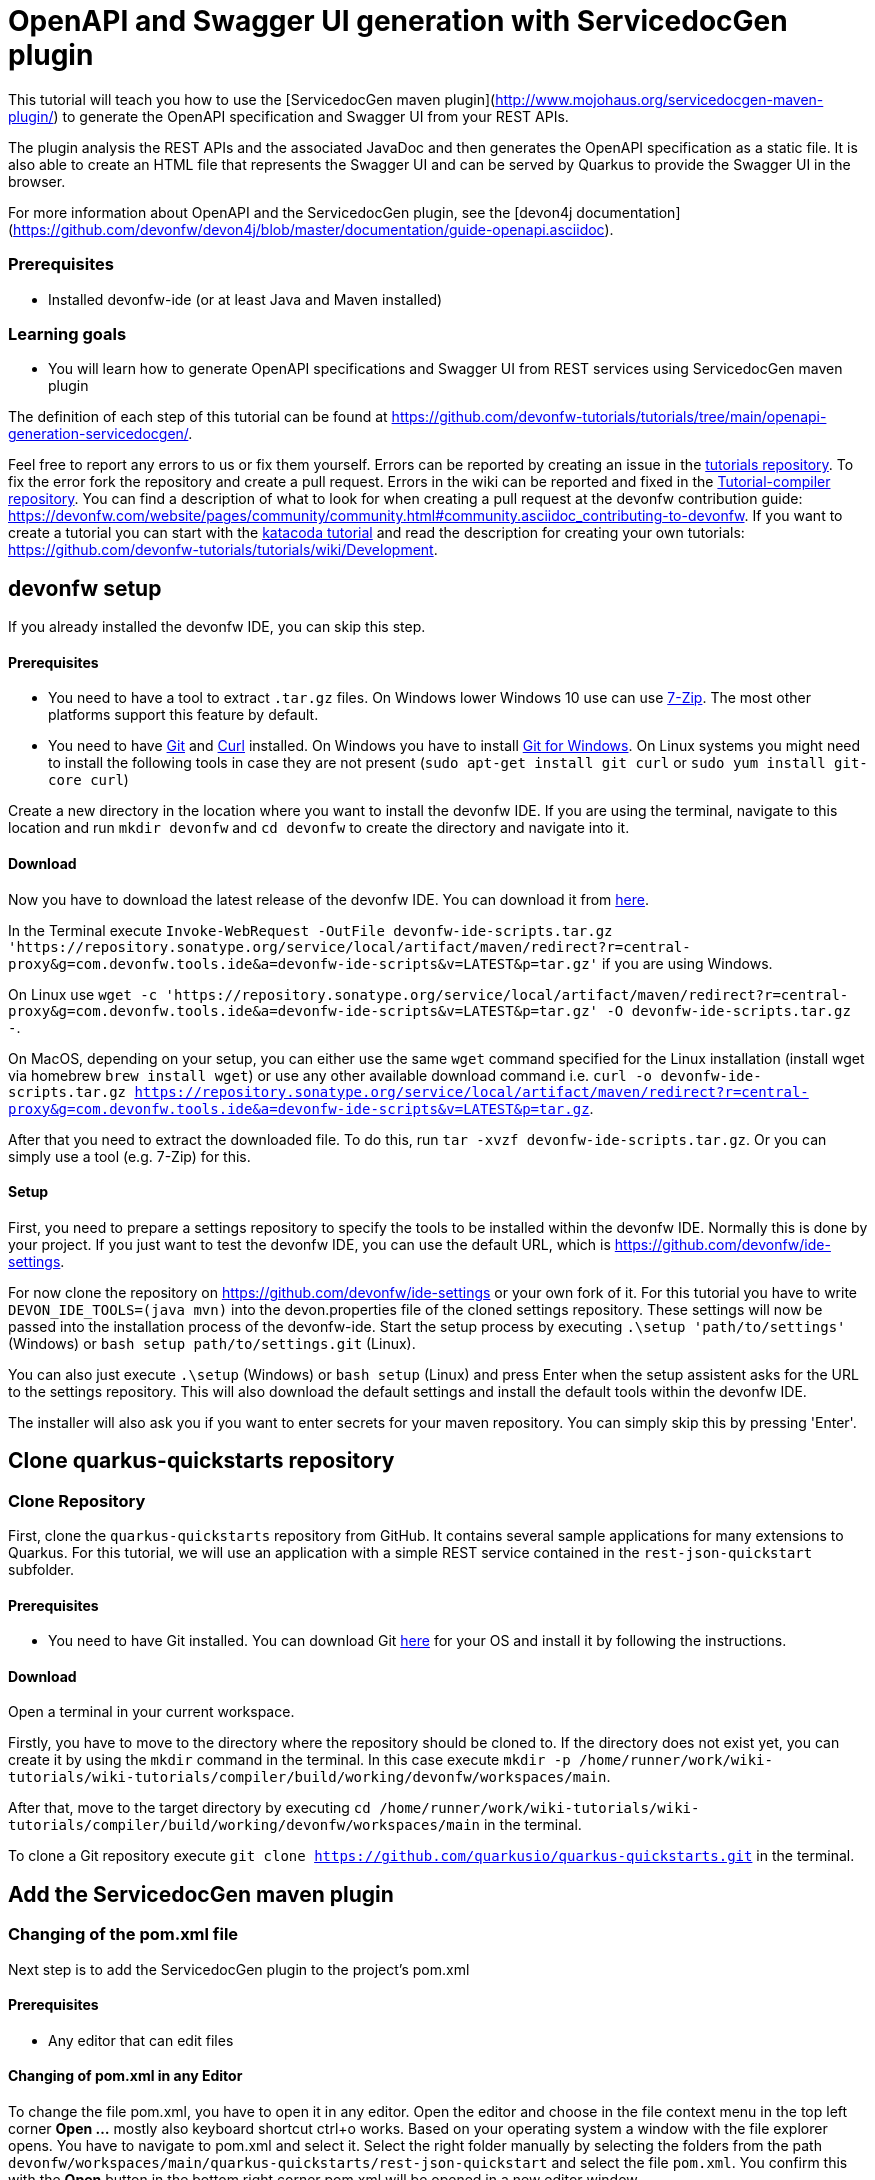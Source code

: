= OpenAPI and Swagger UI generation with ServicedocGen plugin



This tutorial will teach you how to use the [ServicedocGen maven plugin](http://www.mojohaus.org/servicedocgen-maven-plugin/) to generate the OpenAPI specification and Swagger UI from your REST APIs.

The plugin analysis the REST APIs and the associated JavaDoc and then generates the OpenAPI specification as a static file. It is also able to create an HTML file that represents the Swagger UI and can be served by Quarkus to provide the Swagger UI in the browser.

For more information about OpenAPI and the ServicedocGen plugin, see the [devon4j documentation](https://github.com/devonfw/devon4j/blob/master/documentation/guide-openapi.asciidoc).


### Prerequisites

* Installed devonfw-ide (or at least Java and Maven installed)


### Learning goals

* You will learn how to generate OpenAPI specifications and Swagger UI from REST services using ServicedocGen maven plugin




The definition of each step of this tutorial can be found at https://github.com/devonfw-tutorials/tutorials/tree/main/openapi-generation-servicedocgen/. 

Feel free to report any errors to us or fix them yourself. Errors can be reported by creating an issue in the https://github.com/devonfw-tutorials/tutorials/issues[tutorials repository]. To fix the error fork the repository and create a pull request. Errors in the wiki can be reported and fixed in the https://github.com/devonfw-tutorials/tutorial-compiler[Tutorial-compiler repository].
You can find a description of what to look for when creating a pull request at the devonfw contribution guide: https://devonfw.com/website/pages/community/community.html#community.asciidoc_contributing-to-devonfw. If you want to create a tutorial you can start with the https://katacoda.com/devonfw/scenarios/create-your-own-tutorial[katacoda tutorial] and read the description for creating your own tutorials: https://github.com/devonfw-tutorials/tutorials/wiki/Development.

== devonfw setup
 

If you already installed the devonfw IDE, you can skip this step.

==== Prerequisites

* You need to have a tool to extract `.tar.gz` files. On Windows lower Windows 10 use can use https://www.7-zip.org/7-zip[7-Zip]. The most other platforms support this feature by default.
* You need to have https://git-scm.com/[Git] and https://curl.se/[Curl] installed. On Windows you have to install https://git-scm.com/download/win[Git for Windows]. On Linux systems you might need to install the following tools in case they are not present (`sudo apt-get install git curl` or `sudo yum install git-core curl`)

Create a new directory in the location where you want to install the devonfw IDE. If you are using the terminal, navigate to this location and run `mkdir devonfw` and `cd devonfw` to create the directory and navigate into it.

==== Download



Now you have to download the latest release of the devonfw IDE. You can download it from https://repository.sonatype.org/service/local/artifact/maven/redirect?r=central-proxy&g=com.devonfw.tools.ide&a=devonfw-ide-scripts&v=LATEST&p=tar.gz[here].

In the Terminal execute `Invoke-WebRequest -OutFile devonfw-ide-scripts.tar.gz 'https://repository.sonatype.org/service/local/artifact/maven/redirect?r=central-proxy&g=com.devonfw.tools.ide&a=devonfw-ide-scripts&v=LATEST&p=tar.gz'` if you are using Windows.

On Linux use `wget -c 'https://repository.sonatype.org/service/local/artifact/maven/redirect?r=central-proxy&g=com.devonfw.tools.ide&a=devonfw-ide-scripts&v=LATEST&p=tar.gz' -O devonfw-ide-scripts.tar.gz -`.

On MacOS, depending on your setup, you can either use the same `wget` command specified for the Linux installation (install wget via homebrew `brew install wget`) or use any other available download command i.e. `curl -o devonfw-ide-scripts.tar.gz https://repository.sonatype.org/service/local/artifact/maven/redirect?r=central-proxy&g=com.devonfw.tools.ide&a=devonfw-ide-scripts&v=LATEST&p=tar.gz`.



After that you need to extract the downloaded file. To do this, run `tar -xvzf devonfw-ide-scripts.tar.gz`. Or you can simply use a tool (e.g. 7-Zip) for this.

==== Setup

First, you need to prepare a settings repository to specify the tools to be installed within the devonfw IDE. Normally this is done by your project. If you just want to test the devonfw IDE, you can use the default URL, which is https://github.com/devonfw/ide-settings.

For now clone the repository on https://github.com/devonfw/ide-settings or your own fork of it.
For this tutorial you have to write `DEVON_IDE_TOOLS=(java mvn)` into the devon.properties file of the cloned settings repository. These settings will now be passed into the installation process of the devonfw-ide.
Start the setup process by executing `.\setup 'path/to/settings'` (Windows) or `bash setup path/to/settings.git` (Linux).

You can also just execute `.\setup` (Windows) or `bash setup` (Linux) and press Enter when the setup assistent asks for the URL to the settings repository. This will also download the default settings and install the default tools within the devonfw IDE.


The installer will also ask you if you want to enter secrets for your maven repository. You can simply skip this by pressing 'Enter'.
 



== Clone quarkus-quickstarts repository 
=== Clone Repository
First, clone the `quarkus-quickstarts` repository from GitHub. It contains several sample applications for many extensions to Quarkus. For this tutorial, we will use an application with a simple REST service contained in the `rest-json-quickstart` subfolder.
  


==== Prerequisites
* You need to have Git installed. You can download Git https://git-scm.com/downloads[here] for your OS and install it by following the instructions.

==== Download
Open a terminal in your current workspace.

Firstly, you have to move to the directory where the repository should be cloned to.
If the directory does not exist yet, you can create it by using the `mkdir` command in the terminal.
In this case execute `mkdir -p /home/runner/work/wiki-tutorials/wiki-tutorials/compiler/build/working/devonfw/workspaces/main`.

After that, move to the target directory by executing `cd  /home/runner/work/wiki-tutorials/wiki-tutorials/compiler/build/working/devonfw/workspaces/main` in the terminal.

To clone a Git repository execute `git clone https://github.com/quarkusio/quarkus-quickstarts.git` in the terminal.



== Add the ServicedocGen maven plugin 
=== Changing of the pom.xml file
Next step is to add the ServicedocGen plugin to the project's pom.xml 
  


==== Prerequisites
* Any editor that can edit files

==== Changing of pom.xml in any Editor


To change the file pom.xml, you have to open it in any editor. 
Open the editor and choose in the file context menu in the top left corner *Open ...* mostly also keyboard shortcut ctrl+o works. 
Based on your operating system a window with the file explorer opens. You have to navigate to pom.xml and select it.  Select the right folder manually by selecting the folders from the path `devonfw/workspaces/main/quarkus-quickstarts/rest-json-quickstart` and select the file `pom.xml`. 
You confirm this with the *Open* button in the bottom right corner pom.xml will be opened in a new editor window.

Copy the following text.
[source, ]
----
<?xml version="1.0"?>
<project xsi:schemaLocation="http://maven.apache.org/POM/4.0.0 http://maven.apache.org/xsd/maven-4.0.0.xsd" 
  xmlns="http://maven.apache.org/POM/4.0.0" 
  xmlns:xsi="http://www.w3.org/2001/XMLSchema-instance">
  <modelVersion>4.0.0</modelVersion>
  <groupId>org.acme</groupId>
  <artifactId>rest-json-quickstart</artifactId>
  <version>1.0.0-SNAPSHOT</version>
  <properties>
    <quarkus.platform.artifact-id>quarkus-bom</quarkus.platform.artifact-id>
    <quarkus.platform.group-id>io.quarkus</quarkus.platform.group-id>
    <quarkus.platform.version>2.5.1.Final</quarkus.platform.version>
    <surefire-plugin.version>3.0.0-M5</surefire-plugin.version>
    <project.build.sourceEncoding>UTF-8</project.build.sourceEncoding>
    <maven.compiler.source>11</maven.compiler.source>
    <maven.compiler.target>11</maven.compiler.target>
  </properties>

  <dependencyManagement>
    <dependencies>
      <dependency>
        <groupId>${quarkus.platform.group-id}</groupId>
        <artifactId>${quarkus.platform.artifact-id}</artifactId>
        <version>${quarkus.platform.version}</version>
        <type>pom</type>
        <scope>import</scope>
      </dependency>
    </dependencies>
  </dependencyManagement>

  <dependencies>
    <dependency>
      <groupId>io.quarkus</groupId>
      <artifactId>quarkus-resteasy-jackson</artifactId>
    </dependency>
    <dependency>
      <groupId>io.quarkus</groupId>
      <artifactId>quarkus-junit5</artifactId>
      <scope>test</scope>
    </dependency>
    <dependency>
      <groupId>io.rest-assured</groupId>
      <artifactId>rest-assured</artifactId>
      <scope>test</scope>
    </dependency>
  </dependencies>
  <build>
    <plugins>
      <plugin>
        <groupId>org.codehaus.mojo</groupId>
        <artifactId>servicedocgen-maven-plugin</artifactId>
        <version>1.0.0</version>
        <executions>
          <execution>
            <goals>
              <goal>generate</goal>
            </goals>
          </execution>
        </executions>
        <configuration>
          <descriptor>
            <info>
              <title>Order Service REST API Documentation</title>
              <description>This documentation describes the REST API of the order service</description>
              <contact>
                <email>icsddevonfwsupport.apps2@capgemini.com</email>
                <name>devon4j support</name>
                <url>https://devonfw.com</url>
              </contact>
              <license>
                <url>https://github.com/devonfw-sample/devon4quarkus-order/blob/master/LICENSE</url>
                <name>Apache License 2.0</name>
              </license>
            </info>
            <basePath>/</basePath>
            <schemes>
              <scheme>http</scheme>
            </schemes>
          </descriptor>
          <classnameRegex>.*Resource.*</classnameRegex>
          <templates>
            <template>
              <templateName>OpenApi.yaml.vm</templateName>
              <outputName>OpenApi.yaml</outputName>
            </template>
            <template>
              <templateName>SwaggerUI.html.vm</templateName>
              <outputName>SwaggerUI.html</outputName>
            </template>
          </templates>
        </configuration>
      </plugin>
      <plugin>
        <artifactId>maven-surefire-plugin</artifactId>
        <version>${surefire-plugin.version}</version>
        <configuration>
          <systemPropertyVariables>
            <java.util.logging.manager>org.jboss.logmanager.LogManager</java.util.logging.manager>
            <maven.home>${maven.home}</maven.home>
          </systemPropertyVariables>
        </configuration>
      </plugin>
      <plugin>
        <groupId>${quarkus.platform.group-id}</groupId>
        <artifactId>quarkus-maven-plugin</artifactId>
        <version>${quarkus.platform.version}</version>
        <executions>
          <execution>
            <goals>
              <goal>build</goal>
            </goals>
          </execution>
        </executions>
      </plugin>
    </plugins>
  </build>
  <profiles>
    <profile>
      <id>native</id>
      <activation>
        <property>
          <name>native</name>
        </property>
      </activation>
      <properties>
        <quarkus.package.type>native</quarkus.package.type>
      </properties>
      <build>
        <plugins>
          <plugin>
            <groupId>org.apache.maven.plugins</groupId>
            <artifactId>maven-failsafe-plugin</artifactId>
            <version>${surefire-plugin.version}</version>
            <executions>
              <execution>
                <goals>
                  <goal>integration-test</goal>
                  <goal>verify</goal>
                </goals>
                <configuration>
                  <systemPropertyVariables>
                    <native.image.path>${project.build.directory}/${project.build.finalName}-runner</native.image.path>
                    <java.util.logging.manager>org.jboss.logmanager.LogManager</java.util.logging.manager>
                    <maven.home>${maven.home}</maven.home>
                  </systemPropertyVariables>
                </configuration>
              </execution>
            </executions>
          </plugin>
        </plugins>
      </build>
    </profile>
  </profiles>
</project>

----


Now insert the copied text into the opened pom.xml. 
The final step is to save the file by selecting *Save* in the file context menu or by using the keyboard shortcut ctrl+s and pom.xml has been changed.

Take a look at the `configuration` section of the plugin. In this section you can configure the behavior of the plugin. Not all options are necessary, such as the `info` section. This one is only used to add additional information to the OpenAPI file.

Some other parts are necessary. The `classnameRegex` parameter is used to configure which name pattern the REST service classes must match.

The `templates` section is used to configure what is created by the plugin. In this case, the OpenAPI specification is created in yaml format and the Swagger UI file is also created.


